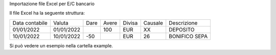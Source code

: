Importazione file Excel per E/C bancario


Il file Excel ha la seguente struttura:

+----------------+------------+------+------+--------+--------+---------------+
| Data contabile | Valuta     | Dare | Avere| Divisa | Causale| Descrizione   |
+----------------+------------+------+------+--------+--------+---------------+
| 01/01/2022     | 01/01/2022 |      |  100 | EUR    | XX     | DEPOSITO      |
+----------------+------------+------+------+--------+--------+---------------+
| 10/01/2022     | 10/01/2022 |  -50 |      | EUR    | 26     | BONIFICO SEPA |
+----------------+------------+------+------+--------+--------+---------------+

Si può vedere un esempio nella cartella example.
